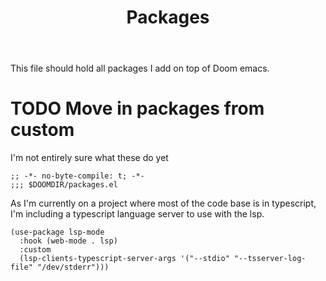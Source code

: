 #+TITLE: Packages

This file should hold all packages I add on top of Doom emacs.

* TODO Move in packages from custom

I'm not entirely sure what these do yet
#+begin_src elisp
;; -*- no-byte-compile: t; -*-
;;; $DOOMDIR/packages.el
#+end_src

As I'm currently on a project where most of the code base is in typescript,
I'm including a typescript language server to use with the lsp.
#+begin_src elisp
(use-package lsp-mode
  :hook (web-mode . lsp)
  :custom
  (lsp-clients-typescript-server-args '("--stdio" "--tsserver-log-file" "/dev/stderr")))
#+end_src
